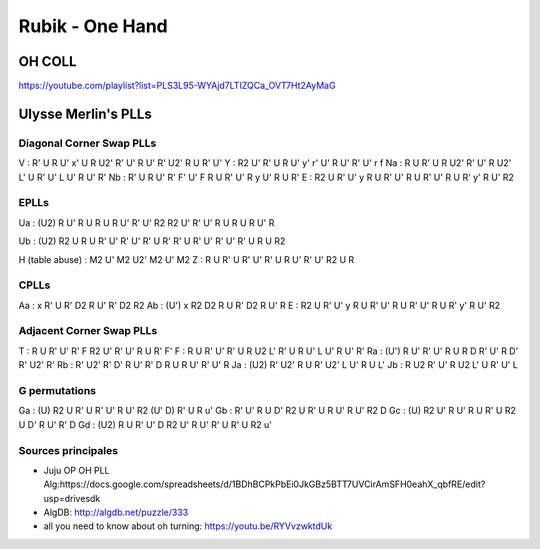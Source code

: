 Rubik - One Hand
#################

OH COLL
*******

https://youtube.com/playlist?list=PLS3L95-WYAjd7LTIZQCa_OVT7Ht2AyMaG

Ulysse Merlin's PLLs
*********************

Diagonal Corner Swap PLLs
==========================

V : R' U R U' x' U R U2' R' U' R U' R' U2' R U R' U'
Y : R2 U' R' U R U' y' r' U' R U' R' U' r f
Na : R U R' U R U2' R' U' R U2' L' U R' U' L U' R U' R'
Nb : R' U R U' R' F' U' F R U R' U' R y U' R U R'
E : R2 U R' U' y R U R' U' R U R' U' R U R' y' R U' R2

EPLLs
======

Ua :
(U2) R U' R U R U R U' R' U' R2
R2 U' R' U' R U R U R U' R

Ub :
(U2) R2 U R U R' U' R' U' R' U R'
R' U R' U' R' U' R' U R U R2

H (table abuse) : M2 U' M2 U2' M2 U' M2
Z : R U R' U R' U' R' U R U' R' U' R2 U R

CPLLs
======

Aa : x R' U R' D2 R U' R' D2 R2
Ab : (U') x R2 D2 R U R' D2 R U' R
E : R2 U R' U' y R U R' U' R U R' U' R U R' y' R U' R2

Adjacent Corner Swap PLLs
==========================

T : R U R' U' R' F R2 U' R' U' R U R' F'
F : R U R' U' R' U R U2 L' R' U R U' L U' R U' R'
Ra : (U') R U' R' U' R U R D R' U' R D' R' U2' R'
Rb : R' U2' R' D' R U' R' D R U R U' R' U' R
Ja : (U2) R' U2' R U R' U2' L U' R U L'
Jb : R U2 R' U' R U2 L' U R' U' L

G permutations
===============

Ga : (U) R2 U R' U R' U' R U' R2 (U' D) R' U R u'
Gb : R' U' R U D' R2 U R' U R U' R U' R2 D
Gc : (U) R2 U' R U' R U R' U R2 U D' R U' R' D
Gd : (U2) R U R' U' D R2 U' R U' R' U R' U R2 u'

Sources principales
====================

- Juju OP OH PLL Alg:https://docs.google.com/spreadsheets/d/1BDhBCPkPbEi0JkGBz5BTT7UVCirAmSFH0eahX_qbfRE/edit?usp=drivesdk
- AlgDB: http://algdb.net/puzzle/333
- all you need to know about oh turning: https://youtu.be/RYVvzwktdUk

